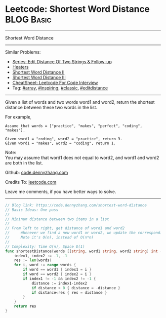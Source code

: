 * Leetcode: Shortest Word Distance                                              :BLOG:Basic:
#+STARTUP: showeverything
#+OPTIONS: toc:nil \n:t ^:nil creator:nil d:nil
:PROPERTIES:
:type:     array, inspiring, classic, editdistance
:END:
---------------------------------------------------------------------
Shortest Word Distance
---------------------------------------------------------------------
#+BEGIN_HTML
<a href="https://github.com/dennyzhang/code.dennyzhang.com/tree/master/problems/shortest-word-distance"><img align="right" width="200" height="183" src="https://www.dennyzhang.com/wp-content/uploads/denny/watermark/github.png" /></a>
#+END_HTML
Similar Problems:
- [[https://code.dennyzhang.com/followup-editdistance][Series: Edit Distance Of Two Strings & Follow-up]]
- [[https://code.dennyzhang.com/heaters][Heaters]]
- [[https://code.dennyzhang.com/shortest-word-distance-ii][Shortest Word Distance II]]
- [[https://code.dennyzhang.com/shortest-word-distance-iii][Shortest Word Distance III]]
- [[https://cheatsheet.dennyzhang.com/cheatsheet-leetcode-A4][CheatSheet: Leetcode For Code Interview]]
- Tag: [[https://code.dennyzhang.com/tag/array][#array]], [[https://code.dennyzhang.com/review-inspiring][#inspiring]], [[https://code.dennyzhang.com/tag/classic][#classic]], [[https://code.dennyzhang.com/tag/editdistance][#editdistance]]
---------------------------------------------------------------------
Given a list of words and two words word1 and word2, return the shortest distance between these two words in the list.

For example,
#+BEGIN_EXAMPLE
Assume that words = ["practice", "makes", "perfect", "coding", "makes"].

Given word1 = "coding", word2 = "practice", return 3.
Given word1 = "makes", word2 = "coding", return 1.
#+END_EXAMPLE

Note:
You may assume that word1 does not equal to word2, and word1 and word2 are both in the list.

Github: [[https://github.com/dennyzhang/code.dennyzhang.com/tree/master/problems/shortest-word-distance][code.dennyzhang.com]]

Credits To: [[https://leetcode.com/problems/shortest-word-distance/description/][leetcode.com]]

Leave me comments, if you have better ways to solve.
---------------------------------------------------------------------
#+BEGIN_SRC go
// Blog link: https://code.dennyzhang.com/shortest-word-distance
// Basic Ideas: One pass
//
// Mininum distance between two items in a list
//
// From left to right, get distance of word1 and word2
//     Whenever we find a new word1 or word2, we update the corresponding index
//     Note it's O(n), instead of O(n*n)
//
// Complexity: Time O(n), Space O(1)
func shortestDistance(words []string, word1 string, word2 string) int {
    index1, index2 := -1, -1
    res := len(words)
    for i, word := range words {
        if word == word1 { index1 = i }
        if word == word2 { index2 = i }
        if index1 != -1 && index2 != -1 {
            distance := index1-index2
            if distance < 0 { distance = -distance }
            if distance<res { res = distance }
        }
    }
    return res
}
#+END_SRC

#+BEGIN_HTML
<div style="overflow: hidden;">
<div style="float: left; padding: 5px"> <a href="https://www.linkedin.com/in/dennyzhang001"><img src="https://www.dennyzhang.com/wp-content/uploads/sns/linkedin.png" alt="linkedin" /></a></div>
<div style="float: left; padding: 5px"><a href="https://github.com/dennyzhang"><img src="https://www.dennyzhang.com/wp-content/uploads/sns/github.png" alt="github" /></a></div>
<div style="float: left; padding: 5px"><a href="https://www.dennyzhang.com/slack" target="_blank" rel="nofollow"><img src="https://www.dennyzhang.com/wp-content/uploads/sns/slack.png" alt="slack"/></a></div>
</div>
#+END_HTML
